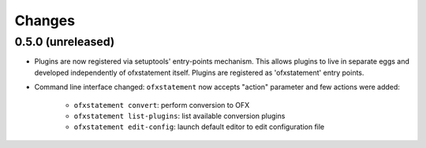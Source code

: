 ~~~~~~~
Changes
~~~~~~~

0.5.0 (unreleased)
==================

- Plugins are now registered via setuptools' entry-points mechanism. This
  allows plugins to live in separate eggs and developed independently of
  ofxstatement itself. Plugins are registered as 'ofxstatement' entry points.


- Command line interface changed: ``ofxstatement`` now accepts "action"
  parameter and few actions were added:

    * ``ofxstatement convert``: perform conversion to OFX
    * ``ofxstatement list-plugins``: list available conversion plugins
    * ``ofxstatement edit-config``: launch default editor to edit configuration file